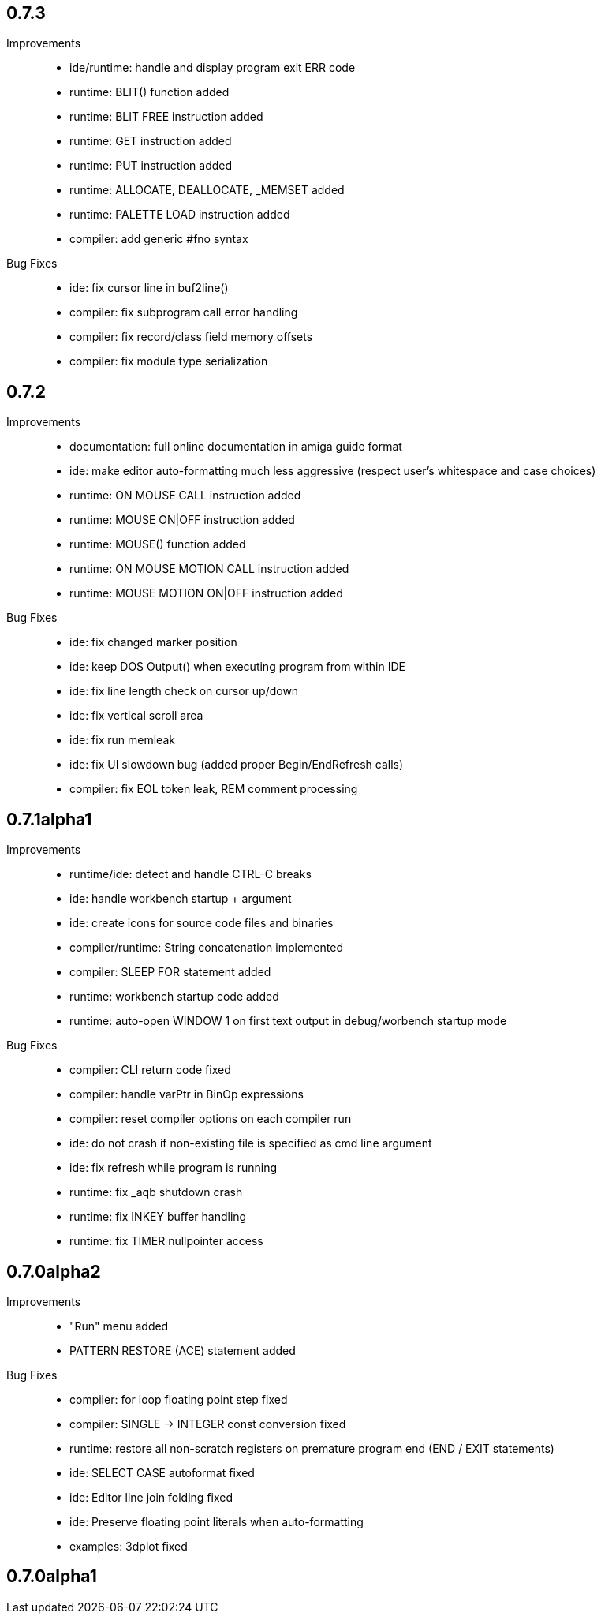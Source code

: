 == 0.7.3

Improvements::

    * ide/runtime: handle and display program exit ERR code
    * runtime: BLIT() function added
    * runtime: BLIT FREE instruction added
    * runtime: GET instruction added
    * runtime: PUT instruction added
    * runtime: ALLOCATE, DEALLOCATE, _MEMSET added
    * runtime: PALETTE LOAD instruction added
    * compiler: add generic #fno syntax

Bug Fixes::

    * ide: fix cursor line in buf2line()
    * compiler: fix subprogram call error handling
    * compiler: fix record/class field memory offsets
    * compiler: fix module type serialization

== 0.7.2

Improvements::

    * documentation: full online documentation in amiga guide format
    * ide: make editor auto-formatting much less aggressive (respect user's whitespace and case choices)
    * runtime: ON MOUSE CALL instruction added
    * runtime: MOUSE ON|OFF instruction added
    * runtime: MOUSE() function added
    * runtime: ON MOUSE MOTION CALL instruction added
    * runtime: MOUSE MOTION ON|OFF instruction added

Bug Fixes::

    * ide: fix changed marker position
    * ide: keep DOS Output() when executing program from within IDE
    * ide: fix line length check on cursor up/down
    * ide: fix vertical scroll area
    * ide: fix run memleak
    * ide: fix UI slowdown bug (added proper Begin/EndRefresh calls)
    * compiler: fix EOL token leak, REM comment processing

== 0.7.1alpha1

Improvements::

    * runtime/ide: detect and handle CTRL-C breaks
    * ide: handle workbench startup + argument
    * ide: create icons for source code files and binaries
    * compiler/runtime: String concatenation implemented
    * compiler: SLEEP FOR statement added
    * runtime: workbench startup code added
    * runtime: auto-open WINDOW 1 on first text output in debug/worbench startup mode

Bug Fixes::

    * compiler: CLI return code fixed
    * compiler: handle varPtr in BinOp expressions
    * compiler: reset compiler options on each compiler run
    * ide: do not crash if non-existing file is specified as cmd line argument
    * ide: fix refresh while program is running
    * runtime: fix _aqb shutdown crash
    * runtime: fix INKEY buffer handling
    * runtime: fix TIMER nullpointer access

== 0.7.0alpha2

Improvements::

    * "Run" menu added
    * PATTERN RESTORE (ACE) statement added

Bug Fixes::

    * compiler: for loop floating point step fixed
    * compiler: SINGLE -> INTEGER const conversion fixed
    * runtime: restore all non-scratch registers on premature program end (END / EXIT statements)
	* ide: SELECT CASE autoformat fixed
    * ide: Editor line join folding fixed
    * ide: Preserve floating point literals when auto-formatting
    * examples: 3dplot fixed

== 0.7.0alpha1

